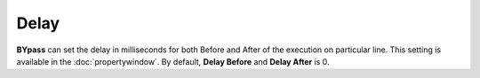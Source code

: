 Delay
=====

**BYpass** can set the delay in milliseconds for both Before and After of the execution on particular line. This setting is available in the :doc:`propertywindow`. By default, **Delay Before** and **Delay After** is 0.